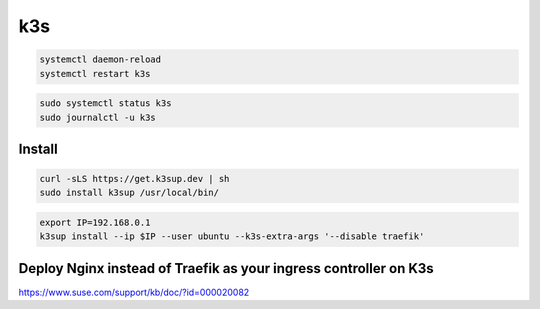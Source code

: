 k3s
===

.. code-block:: bash

    systemctl daemon-reload
    systemctl restart k3s



.. code-block:: bash

    sudo systemctl status k3s
    sudo journalctl -u k3s

Install
-------

.. code-block:: bash

    curl -sLS https://get.k3sup.dev | sh
    sudo install k3sup /usr/local/bin/

.. code-block:: bash

    export IP=192.168.0.1
    k3sup install --ip $IP --user ubuntu --k3s-extra-args '--disable traefik'


Deploy Nginx instead of Traefik as your ingress controller on K3s
------------------------------------------------------------------

https://www.suse.com/support/kb/doc/?id=000020082
